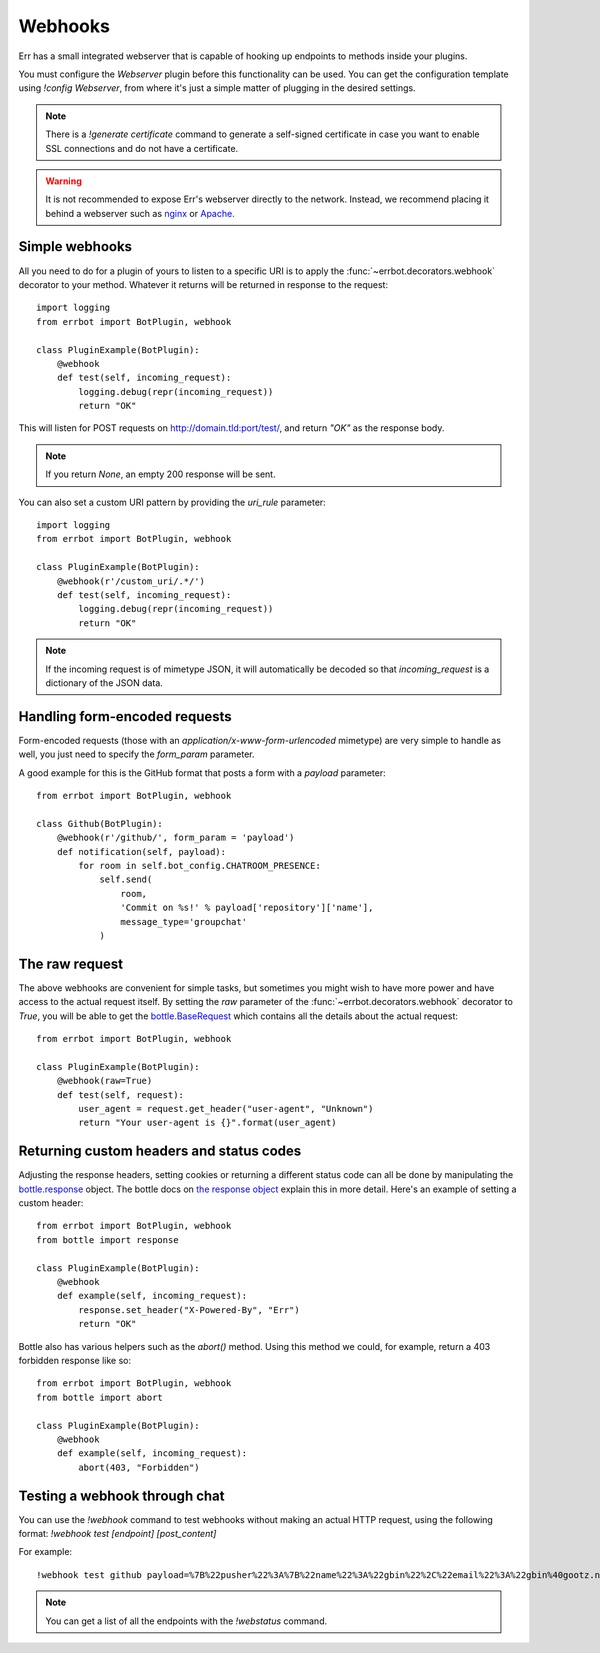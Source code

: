 Webhooks
========

Err has a small integrated webserver that is capable of hooking up
endpoints to methods inside your plugins.

You must configure the *Webserver* plugin before this functionality
can be used. You can get the configuration template using `!config
Webserver`, from where it's just a simple matter of plugging in the
desired settings.

.. note::
    There is a `!generate certificate` command to generate a
    self-signed certificate in case you want to enable SSL
    connections and do not have a certificate.

.. warning::
    It is not recommended to expose Err's webserver directly to the
    network. Instead, we recommend placing it behind a webserver
    such as `nginx <http://nginx.org/>`_ or `Apache
    <https://httpd.apache.org/>`_.


Simple webhooks
---------------

All you need to do for a plugin of yours to listen to a specific URI
is to apply the :func:`~errbot.decorators.webhook` decorator to your
method. Whatever it returns will be returned in response to the
request::

    import logging
    from errbot import BotPlugin, webhook

    class PluginExample(BotPlugin):
        @webhook
        def test(self, incoming_request):
            logging.debug(repr(incoming_request))
            return "OK"

This will listen for POST requests on
http://domain.tld:port/test/, and return *"OK"* as the
response body.

.. note::
    If you return `None`, an empty 200 response will be sent.

You can also set a custom URI pattern by providing the `uri_rule`
parameter::

    import logging
    from errbot import BotPlugin, webhook

    class PluginExample(BotPlugin):
        @webhook(r'/custom_uri/.*/')
        def test(self, incoming_request):
            logging.debug(repr(incoming_request))
            return "OK"

.. note::
    If the incoming request is of mimetype JSON, it will
    automatically be decoded so that `incoming_request` is a
    dictionary of the JSON data.


Handling form-encoded requests
------------------------------

Form-encoded requests (those with an
*application/x-www-form-urlencoded* mimetype) are very simple to
handle as well, you just need to specify the `form_param` parameter. 

A good example for this is the GitHub format that posts a form with
a *payload* parameter::

    from errbot import BotPlugin, webhook

    class Github(BotPlugin):
        @webhook(r'/github/', form_param = 'payload')
        def notification(self, payload):
            for room in self.bot_config.CHATROOM_PRESENCE:
                self.send(
                    room,
                    'Commit on %s!' % payload['repository']['name'],
                    message_type='groupchat'
                )


The raw request
---------------

The above webhooks are convenient for simple tasks, but sometimes
you might wish to have more power and have access to the actual
request itself. By setting the `raw` parameter of the
:func:`~errbot.decorators.webhook` decorator to `True`, you will
be able to get the
`bottle.BaseRequest <http://bottlepy.org/docs/dev/api.html#bottle.BaseRequest>`_
which contains all the details about the actual request::

    from errbot import BotPlugin, webhook

    class PluginExample(BotPlugin):
        @webhook(raw=True)
        def test(self, request):
            user_agent = request.get_header("user-agent", "Unknown")
            return "Your user-agent is {}".format(user_agent)


Returning custom headers and status codes
-----------------------------------------

Adjusting the response headers, setting cookies or returning a
different status code can all be done by manipulating the
`bottle.response <http://bottlepy.org/docs/dev/api.html#bottle.response>`_
object. The bottle docs on `the response object
<http://bottlepy.org/docs/dev/tutorial.html#the-response-object>`_
explain this in more detail. Here's an example of setting a 
custom header::

    from errbot import BotPlugin, webhook
    from bottle import response

    class PluginExample(BotPlugin):
        @webhook
        def example(self, incoming_request):
            response.set_header("X-Powered-By", "Err")
            return "OK"

Bottle also has various helpers such as the `abort()` method.
Using this method we could, for example, return a 403 forbidden
response like so::

    from errbot import BotPlugin, webhook
    from bottle import abort

    class PluginExample(BotPlugin):
        @webhook
        def example(self, incoming_request):
            abort(403, "Forbidden")


Testing a webhook through chat
------------------------------

You can use the `!webhook` command to test webhooks without making
an actual HTTP request, using the following format: `!webhook test
[endpoint] [post_content]`

For example::

    !webhook test github payload=%7B%22pusher%22%3A%7B%22name%22%3A%22gbin%22%2C%22email%22%3A%22gbin%40gootz.net%22%7D%2C%22repository%22%3A%7B%22name%22%3A%22test%22%2C%22created_at%22%3A%222012-08-12T16%3A09%3A43-07%3A00%22%2C%22has_wiki%22%3Atrue%2C%22size%22%3A128%2C%22private%22%3Afalse%2C%22watchers%22%3A0%2C%22url%22%3A%22https%3A%2F%2Fgithub.com%2Fgbin%2Ftest%22%2C%22fork%22%3Afalse%2C%22pushed_at%22%3A%222012-08-12T16%3A26%3A35-07%3A00%22%2C%22has_downloads%22%3Atrue%2C%22open_issues%22%3A0%2C%22has_issues%22%3Atrue%2C%22stargazers%22%3A0%2C%22forks%22%3A0%2C%22description%22%3A%22ignore%20this%2C%20this%20is%20for%20testing%20the%20new%20err%20github%20integration%22%2C%22owner%22%3A%7B%22name%22%3A%22gbin%22%2C%22email%22%3A%22gbin%40gootz.net%22%7D%7D%2C%22forced%22%3Afalse%2C%22after%22%3A%22b3cd9e66e52e4783c1a0b98fbaaad6258669275f%22%2C%22head_commit%22%3A%7B%22added%22%3A%5B%5D%2C%22modified%22%3A%5B%22README.md%22%5D%2C%22timestamp%22%3A%222012-08-12T16%3A24%3A25-07%3A00%22%2C%22removed%22%3A%5B%5D%2C%22author%22%3A%7B%22name%22%3A%22Guillaume%20BINET%22%2C%22username%22%3A%22gbin%22%2C%22email%22%3A%22gbin%40gootz.net%22%7D%2C%22url%22%3A%22https%3A%2F%2Fgithub.com%2Fgbin%2Ftest%2Fcommit%2Fb3cd9e66e52e4783c1a0b98fbaaad6258669275f%22%2C%22id%22%3A%22b3cd9e66e52e4783c1a0b98fbaaad6258669275f%22%2C%22distinct%22%3Atrue%2C%22message%22%3A%22voila%22%2C%22committer%22%3A%7B%22name%22%3A%22Guillaume%20BINET%22%2C%22username%22%3A%22gbin%22%2C%22email%22%3A%22gbin%40gootz.net%22%7D%7D%2C%22deleted%22%3Afalse%2C%22commits%22%3A%5B%7B%22added%22%3A%5B%5D%2C%22modified%22%3A%5B%22README.md%22%5D%2C%22timestamp%22%3A%222012-08-12T16%3A24%3A25-07%3A00%22%2C%22removed%22%3A%5B%5D%2C%22author%22%3A%7B%22name%22%3A%22Guillaume%20BINET%22%2C%22username%22%3A%22gbin%22%2C%22email%22%3A%22gbin%40gootz.net%22%7D%2C%22url%22%3A%22https%3A%2F%2Fgithub.com%2Fgbin%2Ftest%2Fcommit%2Fb3cd9e66e52e4783c1a0b98fbaaad6258669275f%22%2C%22id%22%3A%22b3cd9e66e52e4783c1a0b98fbaaad6258669275f%22%2C%22distinct%22%3Atrue%2C%22message%22%3A%22voila%22%2C%22committer%22%3A%7B%22name%22%3A%22Guillaume%20BINET%22%2C%22username%22%3A%22gbin%22%2C%22email%22%3A%22gbin%40gootz.net%22%7D%7D%5D%2C%22ref%22%3A%22refs%2Fheads%2Fmaster%22%2C%22before%22%3A%2229b1f5e59b7799073b6d792ce76076c200987265%22%2C%22compare%22%3A%22https%3A%2F%2Fgithub.com%2Fgbin%2Ftest%2Fcompare%2F29b1f5e59b77...b3cd9e66e52e%22%2C%22created%22%3Afalse%7D

.. note::
    You can get a list of all the endpoints with the `!webstatus`
    command.
